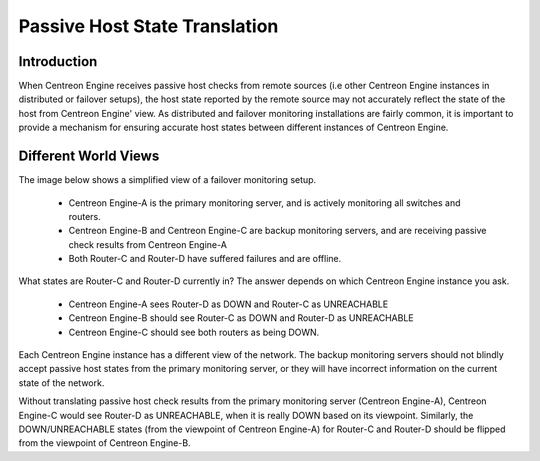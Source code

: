 .. _passive_host_state_translation:

Passive Host State Translation
******************************

Introduction
============

When Centreon Engine receives passive host checks from remote sources
(i.e other Centreon Engine instances in distributed or failover setups),
the host state reported by the remote source may not accurately reflect
the state of the host from Centreon Engine' view. As distributed and
failover monitoring installations are fairly common, it is important to
provide a mechanism for ensuring accurate host states between different
instances of Centreon Engine.

Different World Views
=====================

The image below shows a simplified view of a failover monitoring setup.

  * Centreon Engine-A is the primary monitoring server, and is actively
    monitoring all switches and routers.
  * Centreon Engine-B and Centreon Engine-C are backup monitoring
    servers, and are receiving passive check results from Centreon
    Engine-A
  * Both Router-C and Router-D have suffered failures and are offline.

.. image:: /_static/images/passivehosttranslation.png
   :align: center

What states are Router-C and Router-D currently in? The answer depends
on which Centreon Engine instance you ask.

  * Centreon Engine-A sees Router-D as DOWN and Router-C as UNREACHABLE
  * Centreon Engine-B should see Router-C as DOWN and Router-D as
    UNREACHABLE
  * Centreon Engine-C should see both routers as being DOWN.

Each Centreon Engine instance has a different view of the network. The
backup monitoring servers should not blindly accept passive host states
from the primary monitoring server, or they will have incorrect
information on the current state of the network.

Without translating passive host check results from the primary
monitoring server (Centreon Engine-A), Centreon Engine-C would see
Router-D as UNREACHABLE, when it is really DOWN based on its
viewpoint. Similarly, the DOWN/UNREACHABLE states (from the viewpoint of
Centreon Engine-A) for Router-C and Router-D should be flipped from the
viewpoint of Centreon Engine-B.
